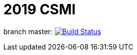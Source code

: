 = 2019 CSMI

branch master: image:https://travis-ci.org/feelpp/2019-csmi.svg?branch=master["Build Status", link="https://travis-ci.org/feelpp/2019-csmi"]



